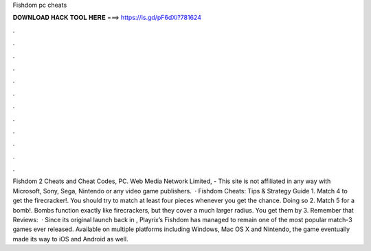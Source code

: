 Fishdom pc cheats

𝐃𝐎𝐖𝐍𝐋𝐎𝐀𝐃 𝐇𝐀𝐂𝐊 𝐓𝐎𝐎𝐋 𝐇𝐄𝐑𝐄 ===> https://is.gd/pF6dXi?781624

.

.

.

.

.

.

.

.

.

.

.

.

Fishdom 2 Cheats and Cheat Codes, PC. Web Media Network Limited, - This site is not affiliated in any way with Microsoft, Sony, Sega, Nintendo or any video game publishers.  · Fishdom Cheats: Tips & Strategy Guide 1. Match 4 to get the firecracker!. You should try to match at least four pieces whenever you get the chance. Doing so 2. Match 5 for a bomb!. Bombs function exactly like firecrackers, but they cover a much larger radius. You get them by 3. Remember that Reviews:   · Since its original launch back in , Playrix’s Fishdom has managed to remain one of the most popular match-3 games ever released. Available on multiple platforms including Windows, Mac OS X and Nintendo, the game eventually made its way to iOS and Android as well.